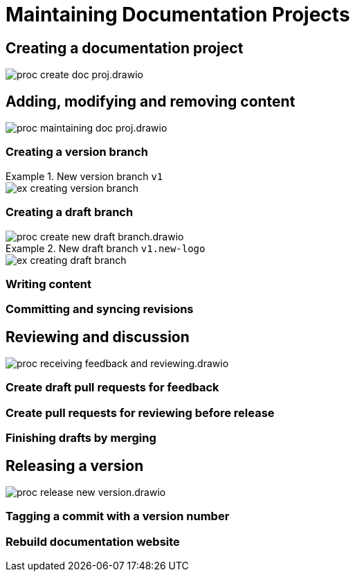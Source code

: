 = Maintaining Documentation Projects

== Creating a documentation project

****
image::proc_create_doc_proj.drawio.svg[]
****

== Adding, modifying and removing content

****
image::proc_maintaining_doc_proj.drawio.svg[]
****

=== Creating a version branch

.New version branch `v1`
====
// Mermaid Gitgraph
////
%%{init: { 'gitGraph': {'mainBranchName': 'v0', 'showBranches': true, 'parallelCommits': false}} }%%
gitGraph
  commit
  commit
  branch v1
  checkout v1
  commit
////
image::ex_creating_version_branch.png[]
====

=== Creating a draft branch

****
image::proc_create_new_draft_branch.drawio.svg[]
****


.New draft branch `v1.new-logo`
====
// Mermaid Gitgraph
////
%%{init: { 'gitGraph': {'mainBranchName': 'v0', 'showBranches': true, 'parallelCommits': false}} }%%
gitGraph
  commit
  commit
  branch v1
  checkout v1
  commit
  commit
  branch v1.new-logo
  commit
  commit
////
image::ex_creating_draft_branch.png[]
====

=== Writing content

=== Committing and syncing revisions

== Reviewing and discussion

****
image::proc_receiving_feedback_and_reviewing.drawio.svg[]
****

=== Create draft pull requests for feedback

=== Create pull requests for reviewing before release

=== Finishing drafts by merging

== Releasing a version

****
image::proc_release_new_version.drawio.svg[]
****

=== Tagging a commit with a version number

=== Rebuild documentation website